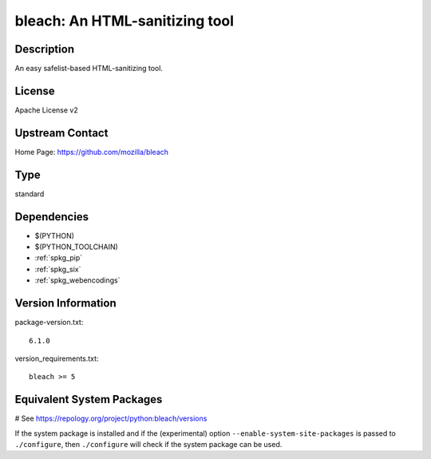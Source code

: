 .. _spkg_bleach:

bleach: An HTML-sanitizing tool
===============================

Description
-----------

An easy safelist-based HTML-sanitizing tool.

License
-------

Apache License v2


Upstream Contact
----------------

Home Page: https://github.com/mozilla/bleach


Type
----

standard


Dependencies
------------

- $(PYTHON)
- $(PYTHON_TOOLCHAIN)
- :ref:`spkg_pip`
- :ref:`spkg_six`
- :ref:`spkg_webencodings`

Version Information
-------------------

package-version.txt::

    6.1.0

version_requirements.txt::

    bleach >= 5

Equivalent System Packages
--------------------------

.. tab:: Arch Linux:

   .. CODE-BLOCK:: bash

       $ sudo pacman -S python-bleach

.. tab:: conda-forge:

   .. CODE-BLOCK:: bash

       $ conda install bleach

.. tab:: Debian/Ubuntu:

   .. CODE-BLOCK:: bash

       $ sudo apt-get install python3-bleach

.. tab:: Fedora/Redhat/CentOS:

   .. CODE-BLOCK:: bash

       $ sudo dnf install python3-bleach

.. tab:: Gentoo Linux:

   .. CODE-BLOCK:: bash

       $ sudo emerge dev-python/bleach

.. tab:: MacPorts:

   .. CODE-BLOCK:: bash

       $ sudo port install py-bleach

.. tab:: openSUSE:

   .. CODE-BLOCK:: bash

       $ sudo zypper install python3\$\{PYTHON_MINOR\}-bleach

.. tab:: Void Linux:

   .. CODE-BLOCK:: bash

       $ sudo xbps-install python3-bleach

# See https://repology.org/project/python:bleach/versions

If the system package is installed and if the (experimental) option
``--enable-system-site-packages`` is passed to ``./configure``, then ``./configure`` will check if the system package can be used.
